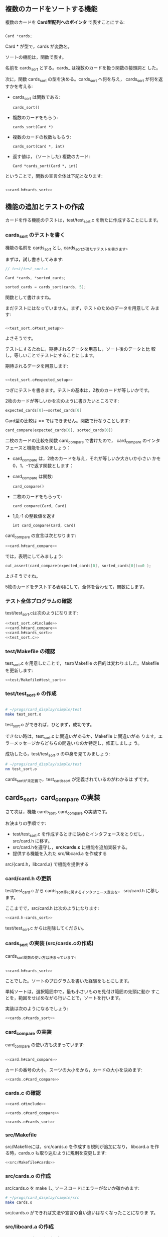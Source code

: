 # * カードのソート

# #+babel_include: Makefile.org
# #+babel_include: card.h.org
# #+babel_include: test_card.c.org
# #+babel_include: test_sort.c.org
# #+babel_include: card.c.org
# #+babel_include: cards.c.org

#+BEGIN_SRC sh :exports none
rm -rf babel/simple/cards_sort/Makefile babel/simple/cards_sort/test babel/simple/cards_sort/src
mkdir -p babel/simple/cards_sort/src babel/simple/cards_sort/test

#+END_SRC

#+RESULTS:

#+BEGIN_SRC c :noweb yes :tangle babel/simple/cards_sort/Makefile :exports none
<<Makefile>>
#+END_SRC
#+BEGIN_SRC c :noweb yes :tangle babel/simple/cards_sort/src/Makefile :exports none
<<src/Makefile>>
#+END_SRC
#+BEGIN_SRC c :noweb yes :tangle babel/simple/cards_sort/src/card.c :exports none
<<card.c#include>>
<<card.c#suit_new>>
<<card.c#no_new>>
<<card.c#card_new>>
<<card.c#card_suit>>
<<card.c#card_no>>
#+END_SRC

#+BEGIN_SRC c :noweb yes :tangle babel/simple/cards_sort/test/Makefile :exports none
<<test/Makefile>>
#+END_SRC
#+BEGIN_SRC c :noweb yes :tangle babel/simple/cards_sort/test/test_card.c :exports none
<<test_card.c#include>>
<<test_card.c#suit_new>>
<<test_card.c#no_new>>
<<test_card.c#card_new>>
#+END_SRC

** 複数のカードをソートする機能

   複数のカードを *Card型配列へのポインタ* で表すことにする:

#+BEGIN_SRC c

  Card *cards;

#+END_SRC

   Card * が型で，cards が変数名。

   ソートの機能は，関数で表す。

   名前を cards_sort とする。cards_ は複数のカードを扱う関数の接頭詞と
   した。

   次に，関数 cards_sort の型を決める。cards_sort へ何を与え，
   cards_sort が何を返すかを考える:


   - cards_sort は関数である:
     
     : cards_sort()
   
   - 複数のカードをもらう:

     : cards_sort(Card *)

   - 複数のカードの枚数ももらう:
     
     : cards_sort(Card *, int)

   - 返す値は， (ソートした) 複数のカード:

     : Card *cards_sort(Card *, int)

   ということで，関数の宣言全体は下記となります:

#+BEGIN_SRC c :noweb yes

<<card.h#cards_sort>>

#+END_SRC

** 機能の追加とテストの作成
   
   カードを作る機能のテストは，test/test_sort.c を新たに作成することにします。
   
*** cards_sort のテストを書く
    
    機能の名前を cards_sort とし, cards_sortが満たすテストを書きます。
    
    まずは，試し書きしてみます:
    
    #+BEGIN_SRC c 
// test/test_sort.c

Card *cards, *sorted_cards;

sorted_cards = cards_sort(cards, 5);

    #+END_SRC
    
    関数として書けますね。

    まだテストにはなっていません。まず，テストのためのデータを用意して
    みます:

#+BEGIN_SRC c :noweb yes

<<test_sort.c#test_setup>>

#+END_SRC

    よさそうです。

    テストにするために，期待されるデータを用意し，ソート後のデータと比
    較し，等しいことでテストにすることにします。

    期待されるデータを用意します:

#+BEGIN_SRC c :noweb yes

<<test_sort.c#expected_setup>>

#+END_SRC


    つぎにテストを書きます。テストの基本は，2枚のカードが等しいかです。

    2枚のカードが等しいかを次のように書きたいところです:
    
#+BEGIN_SRC c
    expected_cards[0]==sorted_cards[0]
#+END_SRC    

    Card型の比較は == ではできません。関数で行なうことします:

#+BEGIN_SRC c
    card_compare(expected_cards[0], sorted_cards[0])
#+END_SRC    

    
    二枚のカードの比較を関数 card_compare で書けたので，
    card_compare のインタフェースと機能を決めましょう：

    - card_compare は，2枚のカードを与え，それが等しいか大きいか小さい
      かを0，1，-1で返す関数とします：

    - card_compare は関数:
      
      : card_compare()

    - 二枚のカードをもらって:

      : card_compare(Card, Card)

    - 1,0,-1 の整数値を返す

      : int card_compare(Card, Card)

    card_compare の宣言は次となります:

#+BEGIN_SRC c :noweb yes
<<card.h#card_compare>>
#+END_SRC

    では，表明にしてみましょう:

#+BEGIN_SRC c 
    cut_assert(card_compare(expected_cards[0], sorted_cards[0])==0 );
#+END_SRC

    よさそうですね。

    5枚のカードをテストする表明にして，全体を合わせて，関数にします。

*** テスト全体プログラムの確認

    test/test_sort.cは次のようになります:
    
    #+BEGIN_SRC c :tangle babel/simple/cards_sort/test/test_sort.0.c :noweb yes
<<test_sort.c#include>>
<<card.h#card_compare>>
<<card.h#cards_sort>>
<<test_sort.c>>
    #+END_SRC

#+BEGIN_SRC c :noweb yes :tangle babel/simple/cards_sort/src/card.h-card_new :exports none
<<card.h-card_new>>
#+END_SRC

#+BEGIN_SRC sh :dir babel/simple/cards_sort/src/ :exports none
cp card.h-card_new card.h
#+END_SRC

#+RESULTS:

*** test/Makefile の確認

    test_sort.c を用意したことで，
    test/Makefile の目的は変わりました。Makefile を更新します:

#+BEGIN_SRC c :noweb yes :tangle babel/simple/cards_sort/test/Makefile
<<test/Makefile#test_sort>>
#+END_SRC
    
*** test/test_sort.o の作成
    
    #+BEGIN_SRC sh :exports none :dir babel/simple/cards_sort/test
cp test_sort.0.c test_sort.c
    #+END_SRC
    
    #+RESULTS:
    
    #+BEGIN_SRC sh :results output :dir babel/simple/cards_sort/test :exports both

# ~/progs/card_display/simple/test
make test_sort.o

    #+END_SRC
    
    test_sort.o ができれば，ひとまず，成功です。
    
    できない時は，test_sort.c に間違いがあるか，Makefile に間違いがあ
    ります。エラーメッセージからどちらの間違いなのか特定し，修正しましょ
    う。
    
    成功したら，test/test_sort.o の中身を見てみましょう:
    
    #+BEGIN_SRC sh :results output :dir babel/simple/cards_sort/test :exports both
# ~/progs/card_display/simple/test
nm test_sort.o
    #+END_SRC

    cards_sortが未定義で，test_cards_sort が定義されているのがわかるは
    ずです。
    
** cards_sort，card_compare の実装
   
   さて次は，機能 cards_sort, card_compare の実装です。

   お決まりの手順です:
   
   - test/test_sort.c を作成するときに決めたインタフェースをとりだし，
     src/card.h に移す。
   - src/card.hを遵守し，*src/cards.c* に機能を追加実装する。
   - 提供する機能を入れた src/libcard.a を作成する
     
   src/{card.h，libcard.a} で機能を提供する

*** card/card.h の更新
    
    test/test_card.c から cards_sort等に関するインタフェース宣言を，
    src/card.h に移します。
    
    ここまでで，src/card.h は次のようになります:
    
#+BEGIN_SRC c :tangle babel/simple/cards_sort/src/card.h-cards_sort :noweb yes
<<card.h-cards_sort>>
#+END_SRC

#+BEGIN_SRC sh :dir babel/simple/cards_sort/src :exports none
cp card.h-cards_sort card.h
#+END_SRC

#+RESULTS:

    test/test_sort.c からは削除してください。

    #+BEGIN_SRC c :tangle babel/simple/cards_sort/test/test_sort.1.c :noweb yes :exports none
<<test_sort.c#include>>
<<test_sort.c>>
    #+END_SRC

#+BEGIN_SRC sh :dir babel/simple/cards_sort/test :exports none
cp test_sort.1.c test_card.c
#+END_SRC

*** cards_sort の実装 (src/cards.cの作成)
    
    cards_sort関数の使い方は決まっています。

#+BEGIN_SRC c :noweb yes

<<card.h#cards_sort>>

#+END_SRC

    ことでした。ソートのプログラムを書いた経験をもとにします。

    単純ソートは，選択範囲中で，最も小さいものを見付け範囲の先頭に動か
    すことを，範囲をせばめながら行いことで，ソートを行います。

    実装は次のようになるでしょう:
   
#+BEGIN_SRC c :noweb yes
<<cards.c#cards_sort>>
#+END_SRC

*** card_compare の実装

    card_compare の使い方も決まっています:

#+BEGIN_SRC c :noweb yes

<<card.h#card_compare>>

#+END_SRC

    カードの番号の大小，スーツの大小をから，カードの大小を決めます:
    
#+BEGIN_SRC c :noweb yes
<<cards.c#card_compare>>
#+END_SRC

*** cards.c の確認

#+BEGIN_SRC c :noweb yes :tangle babel/simple/cards_sort/src/cards.c
<<card.c#include>>

<<cards.c#card_compare>>

<<cards.c#cards_sort>>

#+END_SRC

*** src/Makefile

    src/Makefileには，src/cards.o を作成する規則が追加になり，
    libcard.a を作る時，cards.o も取り込むように規則を変更します:

#+BEGIN_SRC c :noweb yes :tangle babel/simple/cards_sort/src/Makefile.cards
<<src/Makefile#cards>>
#+END_SRC

#+BEGIN_SRC sh :dir babel/simple/cards_sort/src :exports none
cp Makefile.cards Makefile
#+END_SRC
*** src/cards.o の作成

    src/cards.o を make し, ソースコードにエラーがないか確かめます:

#+BEGIN_SRC sh :results output :dir babel/simple/cards_sort/src :exports both
# ~/progs/card_display/simple/src
make cards.o
#+END_SRC

    src/cards.o ができれば文法や宣言の食い違いはなくなったことになりま
    す。

*** src/libcard.a の作成

    src/cards.o ができれば，次は， src/libcard.a を make します。

#+BEGIN_SRC sh :results output :dir babel/simple/cards_sort/src :exports both
# ~/progs/card_display/simple/src
make libcard.a
#+END_SRC

    Makefile が正しければ，これは成功するはずです。

    libcard.a の中身を確かめてみましょう:

#+BEGIN_SRC sh :results output :dir babel/simple/cards_sort/src :exports both
# ~/progs/card_display/simple/src
nm libcard.a
#+END_SRC

    src/libcard.a が更新できたので，次はtest_card.so を更新します。    

** テスト

*** test/test_sort.so のビルド

    test/test_sort.so を作り直します。
    
#+BEGIN_SRC sh :results output :dir babel/simple/no_new/test :exports both
# ~/progs/card_display/simple/test/
make clean
make test_card.so
#+END_SRC

    test/test_card.so ができればテストの実行に移ります。

    できない時は，多分，Makefile に間違いがあります。Makefile を修正してください。

*** テストの実行

    テストの作成と機能の実装が終ったので，機能が要求を満たすことを確か
    めるためにテストする:

#+BEGIN_SRC sh :results output :dir babel/simple/card_new/ :exports both
# ~/progs/card_display/simple
cutter -v v test
#+END_SRC

*** テストと再設計

    テストが成功すれば，テストによる開発の1サイクルが完結したことにな
    ります。

    テストが失敗した場合は，test/test_sort.c, src/{card.h, cards.c} を
    修正していくことになります。

    ソースコードを修正した後は，Makefileに間違いがなけれ
    ば，~/progs/card_display/simpleで make すれば，全自動でテストまで
    実行してくれます。テストが成功するまで繰り返してください。

